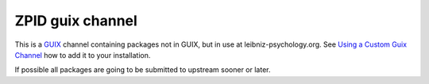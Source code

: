 ZPID guix channel
=================

This is a GUIX_ channel containing packages not in GUIX, but in use at
leibniz-psychology.org. See `Using a Custom Guix Channel`_ how to add it to
your installation.

If possible all packages are going to be submitted to upstream sooner or later.

.. _GUIX: https://guix.gnu.org/
.. _Using a Custom Guix Channel: https://guix.gnu.org/manual/en/guix.html#Using-a-Custom-Guix-Channel

